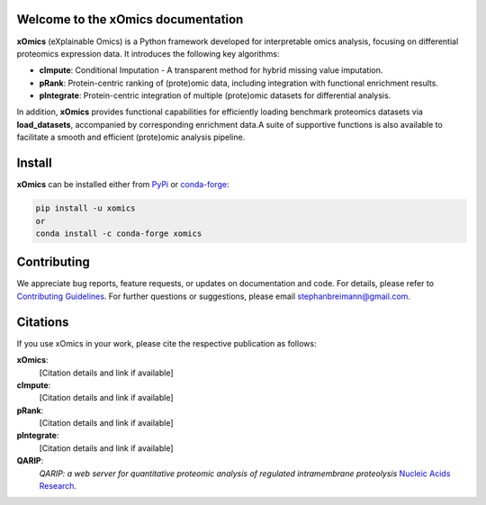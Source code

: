 Welcome to the xOmics documentation
===================================
.. Developer Notes:
    Please update badges in README.rst and vice versa
.. image:: https://github.com/breimanntools/xomics/workflows/Build/badge.svg
   :target: https://github.com/breimanntools/xomics/actions
   :alt: Build Status

.. image:: https://github.com/breimanntools/xomics/workflows/Python-check/badge.svg
   :target: https://github.com/breimanntools/xomics/actions
   :alt: Python-check

.. image:: https://img.shields.io/pypi/status/xomics.svg
   :target: https://pypi.org/project/xomics/
   :alt: PyPI - Status

.. image:: https://img.shields.io/pypi/pyversions/xomics.svg
   :target: https://pypi.python.org/pypi/xomics
   :alt: Supported Python Versions

.. image:: https://img.shields.io/pypi/v/xomics.svg
   :target: https://pypi.python.org/pypi/xomics
   :alt: PyPI - Package Version

.. image:: https://anaconda.org/conda-forge/xomics/badges/version.svg
   :target: https://anaconda.org/conda-forge/xomics
   :alt: Conda - Package Version

.. image:: https://readthedocs.org/projects/xomics/badge/?version=latest
   :target: https://xomics.readthedocs.io/en/latest/?badge=latest
   :alt: Documentation Status

.. image:: https://img.shields.io/github/license/breimanntools/xomics.svg
   :target: https://github.com/breimanntools/xomics/blob/master/LICENSE
   :alt: License

.. image:: https://pepy.tech/badge/xomics
   :target: https://pepy.tech/project/xomics
   :alt: Downloads

**xOmics** (eXplainable Omics) is a Python framework developed for interpretable omics analysis,
focusing on differential proteomics expression data. It introduces the following key algorithms:

- **cImpute**: Conditional Imputation - A transparent method for hybrid missing value imputation.
- **pRank**: Protein-centric ranking of (prote)omic data, including integration with functional enrichment results.
- **pIntegrate**: Protein-centric integration of multiple (prote)omic datasets for differential analysis.

In addition, **xOmics** provides functional capabilities for efficiently loading benchmark proteomics datasets via
**load_datasets**, accompanied by corresponding enrichment data.A suite of supportive functions is also available to
facilitate a smooth and efficient (prote)omic analysis pipeline.

Install
=======
**xOmics** can be installed either from `PyPi <https://pypi.org/project/xomics>`_ or
`conda-forge <https://anaconda.org/conda-forge/xomics>`_:

.. code-block:: bash

   pip install -u xomics
   or
   conda install -c conda-forge xomics

Contributing
============
We appreciate bug reports, feature requests, or updates on documentation and code. For details, please refer to
`Contributing Guidelines <CONTRIBUTING.rst>`_. For further questions or suggestions, please email stephanbreimann@gmail.com.

Citations
=========
If you use xOmics in your work, please cite the respective publication as follows:

**xOmics**:
   [Citation details and link if available]

**cImpute**:
   [Citation details and link if available]

**pRank**:
   [Citation details and link if available]

**pIntegrate**:
   [Citation details and link if available]

**QARIP**:
    *QARIP: a web server for quantitative proteomic analysis of regulated intramembrane proteolysis*
    `Nucleic Acids Research <https://academic.oup.com/nar/article/41/W1/W459/1105195>`__.

